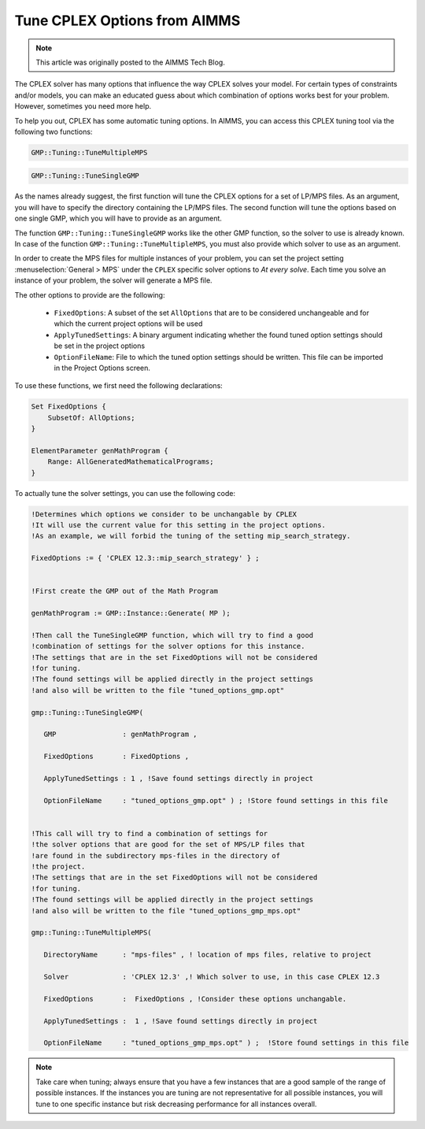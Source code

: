 Tune CPLEX Options from AIMMS
========================================

.. meta::
   :description: How to automatically tune CPLEX Options from within AIMMS.
   :keywords: tune, CPLEX, Options, automatically

.. note::

    This article was originally posted to the AIMMS Tech Blog.

The CPLEX solver has many options that influence the way CPLEX solves your model. For certain types of constraints and/or models, you can make an educated guess about which combination of options works best for your problem. However, sometimes you need more help.



To help you out, CPLEX has some automatic tuning options. In AIMMS, you can access this CPLEX tuning tool via the following two functions:


.. code::

    GMP::Tuning::TuneMultipleMPS

.. code::

    GMP::Tuning::TuneSingleGMP


As the names already suggest, the first function will tune the CPLEX options for a set of LP/MPS files. As an argument, you will have to specify the directory containing the LP/MPS files. The second function will tune the options based on one single GMP, which you will have to provide as an argument. 

The function ``GMP::Tuning::TuneSingleGMP`` works like the other GMP function, so the solver to use is already known. In case of the function ``GMP::Tuning::TuneMultipleMPS``, you must also provide which solver to use as an argument.

In order to create the MPS files for multiple instances of your problem, you can set the project setting :menuselection:`General > MPS` under the ``CPLEX`` specific solver options to *At every solve*. Each time you solve an instance of your problem, the solver will generate a MPS file.


The other options to provide are the following:


   * ``FixedOptions``: A subset of the set ``AllOptions`` that are to be considered unchangeable and for which the current project options will be used

   * ``ApplyTunedSettings``: A binary argument indicating whether the found tuned option settings should be set in the project options

   * ``OptionFileName``: File to which the tuned option settings should be written. This file can be imported in the Project Options screen.


To use these functions, we first need the following declarations:


.. code::


    Set FixedOptions {
        SubsetOf: AllOptions;
    }
    
    ElementParameter genMathProgram {
        Range: AllGeneratedMathematicalPrograms;
    }


To actually tune the solver settings, you can use the following code:

.. code::

   !Determines which options we consider to be unchangable by CPLEX
   !It will use the current value for this setting in the project options.
   !As an example, we will forbid the tuning of the setting mip_search_strategy.

   FixedOptions := { 'CPLEX 12.3::mip_search_strategy' } ;

   
   !First create the GMP out of the Math Program

   genMathProgram := GMP::Instance::Generate( MP );
   
   !Then call the TuneSingleGMP function, which will try to find a good
   !combination of settings for the solver options for this instance.
   !The settings that are in the set FixedOptions will not be considered
   !for tuning.
   !The found settings will be applied directly in the project settings
   !and also will be written to the file "tuned_options_gmp.opt"

   gmp::Tuning::TuneSingleGMP(

      GMP                : genMathProgram , 

      FixedOptions       : FixedOptions , 

      ApplyTunedSettings : 1 , !Save found settings directly in project

      OptionFileName     : "tuned_options_gmp.opt" ) ; !Store found settings in this file


   !This call will try to find a combination of settings for
   !the solver options that are good for the set of MPS/LP files that 
   !are found in the subdirectory mps-files in the directory of 
   !the project. 
   !The settings that are in the set FixedOptions will not be considered
   !for tuning.
   !The found settings will be applied directly in the project settings
   !and also will be written to the file "tuned_options_gmp_mps.opt"

   gmp::Tuning::TuneMultipleMPS(

      DirectoryName      : "mps-files" , ! location of mps files, relative to project 

      Solver             : 'CPLEX 12.3' ,! Which solver to use, in this case CPLEX 12.3 

      FixedOptions       :  FixedOptions , !Consider these options unchangable. 

      ApplyTunedSettings :  1 , !Save found settings directly in project 

      OptionFileName     : "tuned_options_gmp_mps.opt" ) ;  !Store found settings in this file



.. note::
    
    Take care when tuning; always ensure that you have a few instances that are a good sample of the range of possible instances. If the instances you are tuning are not representative for all possible instances, you will tune to one specific instance but risk decreasing performance for all instances overall.


